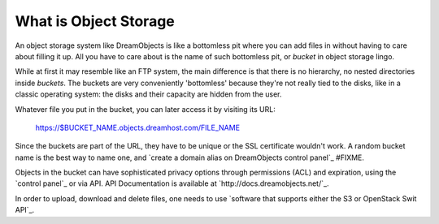 ======================
What is Object Storage
======================

An object storage system like DreamObjects is like a bottomless pit
where you can add files in without having to care about filling it up.
All you have to care about is the name of such bottomless pit, or
`bucket` in object storage lingo.

While at first it may resemble like an FTP system, the main difference
is that there is no hierarchy, no nested directories inside `buckets`.
The buckets are very conveniently 'bottomless' because they're not
really tied to the disks, like in a classic operating system: the
disks and their capacity are hidden from the user.

Whatever file you put in the bucket, you can later access it by
visiting its URL:

   https://$BUCKET_NAME.objects.dreamhost.com/FILE_NAME

Since the buckets are part of the URL, they have to be unique or the
SSL certificate wouldn't work. A random bucket name is the best way to
name one, and `create a domain alias on DreamObjects control panel`_
#FIXME.

Objects in the bucket can have sophisticated privacy options through
permissions (ACL) and expiration, using the `control panel`_ or via
API. API Documentation is available at
`http://docs.dreamobjects.net/`_.

In order to upload, download and delete files, one needs to use
`software that supports either the S3 or OpenStack Swit API`_.
